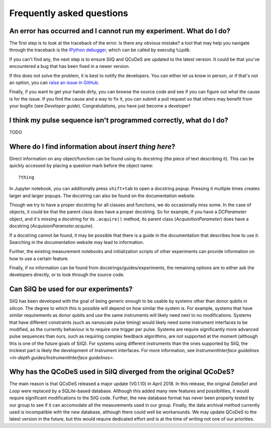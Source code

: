 **************************
Frequently asked questions
**************************


===================================================================
An error has occurred and I cannot run my experiment. What do I do?
===================================================================
The first step is to look at the traceback of the error. Is there any obvious
mistake? a tool that may help you navigate through the traceback is the `IPython
debugger <https://hasil-sharma.github.io/2017/python-ipdb/>`_, which can be
called by executig ``%ipdb``.

If you can't find any, the next step is to ensure SilQ and QCoDeS are
updated to the latest version. It could be that you've encountered a bug that
has been fixed in a newer version.

If this does not solve the problem, it is best to notify the developers.
You can either let us know in person, or if that's not an option, you can `raise
an issue in GitHub <https://github.com/nulinspiratie/SilQ/issues>`_.

Finally, if you want to get your hands dirty, you can browse the source code and
see if you can figure out what the cause is for the issue. If you find the cause
and a way to fix it, you can submit a pull request so that others may benefit
from your bugfix (see `Developer guide`).
Congratulations, you have just become a developer!

===================================================================
I think my pulse sequence isn't programmed correctly, what do I do?
===================================================================
TODO


======================================================
Where do I find information about *insert thing here*?
======================================================
Direct information on any object/function can be found using its docstring (the
piece of text describing it).
This can be quickly accessed by placing a question mark before the object name::

    ?thing

In Jupyter notebook, you can additionally press ``shift+tab`` to open a docstring
popup. Pressing it multiple times creates larger and larger popups.
The docstring  can also be found on the documentation website.

Though we try to have a proper docstring for all classes and functions, we do
occasionally miss some.
In the case of objects, it could be that the parent class does have a proper
docstring.
So for example, if you have a `DCParameter` object, and it's missing a docstring
for its ``.acquire()`` method, its parent class (`AcquisitionParameter`)
does have a docstring (`AcquisionParameter.acquire`).

If a docstring cannot be found, it may be possible that there is a guide in the
documentation that describes how to use it. Searching in the documentation
website may lead to information.

Further, the existing measurement notebooks and initialization scripts of other
experiments can provide information on how to use a certain feature.

Finally, if no information can be found from docstrings/guides/experiments, the
remaining options are to either ask the developers directly, or to look
through the source code.


=====================================
Can SilQ be used for our experiments?
=====================================
.. _can-silq-be-used-for-our-experiments:
SilQ has been developed with the goal of being generic enough to be usable by
systems other than donor qubits in silicon.
The degree to which this is possible will depend on how similar the system is.
For example, systems that have similar requirements as donor qubits and use the
same instruments will likely need next to no modifications.
Systems that have different constraints (such as nanoscale pulse timing) would
likely need some instrument interfaces to be modified, as the currently behaviour
is to require one trigger per pulse.
Systems are require significantly more advanced pulse sequences than ours, such
as requiring complex feedback algorithms, are not supported at the moment
(although this is one of the future goals of SilQ).
For systems using different instruments than the ones supported by SilQ, the
trickiest part is likely the development of Instrument interfaces. For more
information, see `InstrumentInterface guidelines <in-depth
guides/InstrumentInterface guidelines>`.

==================================================================
Why has the QCoDeS used in SilQ diverged from the original QCoDeS?
==================================================================
The main reason is that QCoDeS released a major update (V0.1.10) in April 2018.
In this release, the original `DataSet` and `Loop` were replaced by a
SQLite-based database.
Although this added many new features and possibilities, it would require
significant modifications to the SilQ code.
Further, the new database format has never been properly tested by our group
to see if it can accomodate all the measurements used in our group.
Finally, the data archival method currently used is incompatible with the new
database, although there could well be workarounds.
We may update QCoDeS to the latest version in the future, but this would
require dedicated effort and is at the time of writing not one of our
priorities.